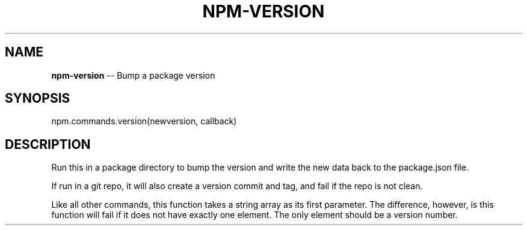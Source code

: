.\" Generated with Ronnjs/v0.1
.\" http://github.com/kapouer/ronnjs/
.
.TH "NPM\-VERSION" "3" "May 2012" "" ""
.
.SH "NAME"
\fBnpm-version\fR \-\- Bump a package version
.
.SH "SYNOPSIS"
.
.nf
npm\.commands\.version(newversion, callback)
.
.fi
.
.SH "DESCRIPTION"
Run this in a package directory to bump the version and write the new
data back to the package\.json file\.
.
.P
If run in a git repo, it will also create a version commit and tag, and
fail if the repo is not clean\.
.
.P
Like all other commands, this function takes a string array as its first
parameter\. The difference, however, is this function will fail if it does
not have exactly one element\. The only element should be a version number\.
